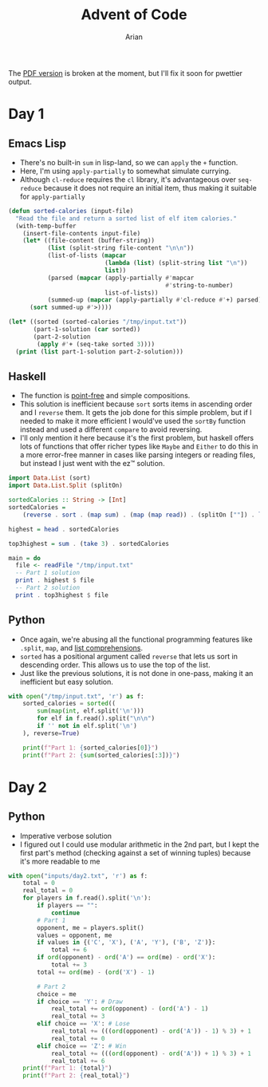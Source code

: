 #+title: Advent of Code
#+author: Arian
#+startup: fold
#+description: My inconsistent advent of code solutions in various languages.

The [[https://raw.githubusercontent.com/Arian-D/aoc/export/README.pdf][PDF version]] is broken at the moment, but I'll fix it soon for
pwettier output.

* Day 1
** Emacs Lisp
- There's no built-in =sum= in lisp-land, so we can =apply= the =+= function.
- Here, I'm using =apply-partially= to somewhat simulate currying.
- Although =cl-reduce= requires the =cl= library, it's advantageous over
  =seq-reduce= because it does not require an initial item, thus making
  it suitable for =apply-partially=
#+begin_src emacs-lisp
  (defun sorted-calories (input-file)
    "Read the file and return a sorted list of elf item calories."
    (with-temp-buffer
      (insert-file-contents input-file)
      (let* ((file-content (buffer-string))
             (list (split-string file-content "\n\n"))
             (list-of-lists (mapcar
                             (lambda (list) (split-string list "\n"))
                             list))
             (parsed (mapcar (apply-partially #'mapcar
                                              #'string-to-number)
                             list-of-lists)) 
             (summed-up (mapcar (apply-partially #'cl-reduce #'+) parsed)))
        (sort summed-up #'>))))

  (let* ((sorted (sorted-calories "/tmp/input.txt"))
         (part-1-solution (car sorted))
         (part-2-solution
          (apply #'+ (seq-take sorted 3))))
    (print (list part-1-solution part-2-solution)))
#+end_src

** Haskell
- The function is [[https://wiki.haskell.org/Pointfree][point-free]] and simple compositions.
- This solution is inefficient because =sort= sorts items in ascending
  order and I =reverse= them. It gets the job done for this simple
  problem, but if I needed to make it more efficient I would've used
  the =sortBy= function instead and used a different =compare= to avoid reversing.
- I'll only mention it here because it's the first problem, but haskell offers lots of functions that
  offer richer types like =Maybe= and =Either= to do this in a more
  error-free manner in cases like parsing integers or reading files,
  but instead I just went with the ez™ solution.
#+begin_src haskell :results output
import Data.List (sort)
import Data.List.Split (splitOn)

sortedCalories :: String -> [Int]
sortedCalories =
    (reverse . sort . (map sum) . (map (map read)) . (splitOn [""]) . lines)

highest = head . sortedCalories

top3highest = sum . (take 3) . sortedCalories

main = do
  file <- readFile "/tmp/input.txt"
  -- Part 1 solution
  print . highest $ file
  -- Part 2 solution
  print . top3highest $ file
#+end_src

#  It doesn't look good (yet), but I'll either use minted for syntax
#  highlighting, or I'll be lazy and use ox-hugo. We'll see

** Python
- Once again, we're abusing all the functional programming features
  like =.split=, =map=, and [[https://docs.python.org/3/tutorial/datastructures.html#list-comprehensions][list comprehensions]].
- =sorted= has a positional argument called =reverse= that lets us sort in
  descending order. This allows us to use the top of the list.
- Just like the previous solutions, it is not done in one-pass, making
  it an inefficient but easy solution.
#+begin_src python
  with open("/tmp/input.txt", 'r') as f:
      sorted_calories = sorted((
          sum(map(int, elf.split('\n')))
          for elf in f.read().split("\n\n")
          if '' not in elf.split('\n')
      ), reverse=True)

      print(f"Part 1: {sorted_calories[0]}")
      print(f"Part 2: {sum(sorted_calories[:3])}")
#+end_src

* Day 2
** Python
- Imperative verbose solution
- I figured out I could use modular arithmetic in the 2nd part, but I
  kept the first part's method (checking against a set of winning
  tuples) because it's more readable to me
#+begin_src python
  with open("inputs/day2.txt", 'r') as f:
      total = 0
      real_total = 0
      for players in f.read().split('\n'):
          if players == "":
              continue
          # Part 1
          opponent, me = players.split()
          values = opponent, me
          if values in {('C', 'X'), ('A', 'Y'), ('B', 'Z')}:
              total += 6
          if ord(opponent) - ord('A') == ord(me) - ord('X'):
              total += 3
          total += ord(me) - (ord('X') - 1)

          # Part 2
          choice = me
          if choice == 'Y': # Draw
              real_total += ord(opponent) - (ord('A') - 1)
              real_total += 3
          elif choice == 'X': # Lose
              real_total += (((ord(opponent) - ord('A')) - 1) % 3) + 1
              real_total += 0
          elif choice == 'Z': # Win
              real_total += (((ord(opponent) - ord('A')) + 1) % 3) + 1
              real_total += 6
      print(f"Part 1: {total}")
      print(f"Part 2: {real_total}")


#+end_src
